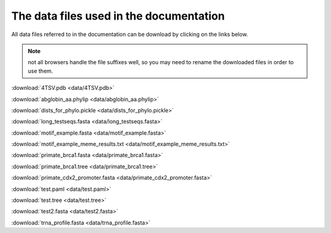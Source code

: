The data files used in the documentation
========================================

All data files referred to in the documentation can be download by clicking on the links below.

.. note:: not all browsers handle the file suffixes well, so you may need to rename the downloaded files in order to use them.

:download:`4TSV.pdb <data/4TSV.pdb>`

:download:`abglobin_aa.phylip <data/abglobin_aa.phylip>`

:download:`dists_for_phylo.pickle <data/dists_for_phylo.pickle>`

:download:`long_testseqs.fasta <data/long_testseqs.fasta>`

:download:`motif_example.fasta <data/motif_example.fasta>`

:download:`motif_example_meme_results.txt <data/motif_example_meme_results.txt>`

:download:`primate_brca1.fasta <data/primate_brca1.fasta>`

:download:`primate_brca1.tree <data/primate_brca1.tree>`

:download:`primate_cdx2_promoter.fasta <data/primate_cdx2_promoter.fasta>`

:download:`test.paml <data/test.paml>`

:download:`test.tree <data/test.tree>`

:download:`test2.fasta <data/test2.fasta>`

:download:`trna_profile.fasta <data/trna_profile.fasta>`
